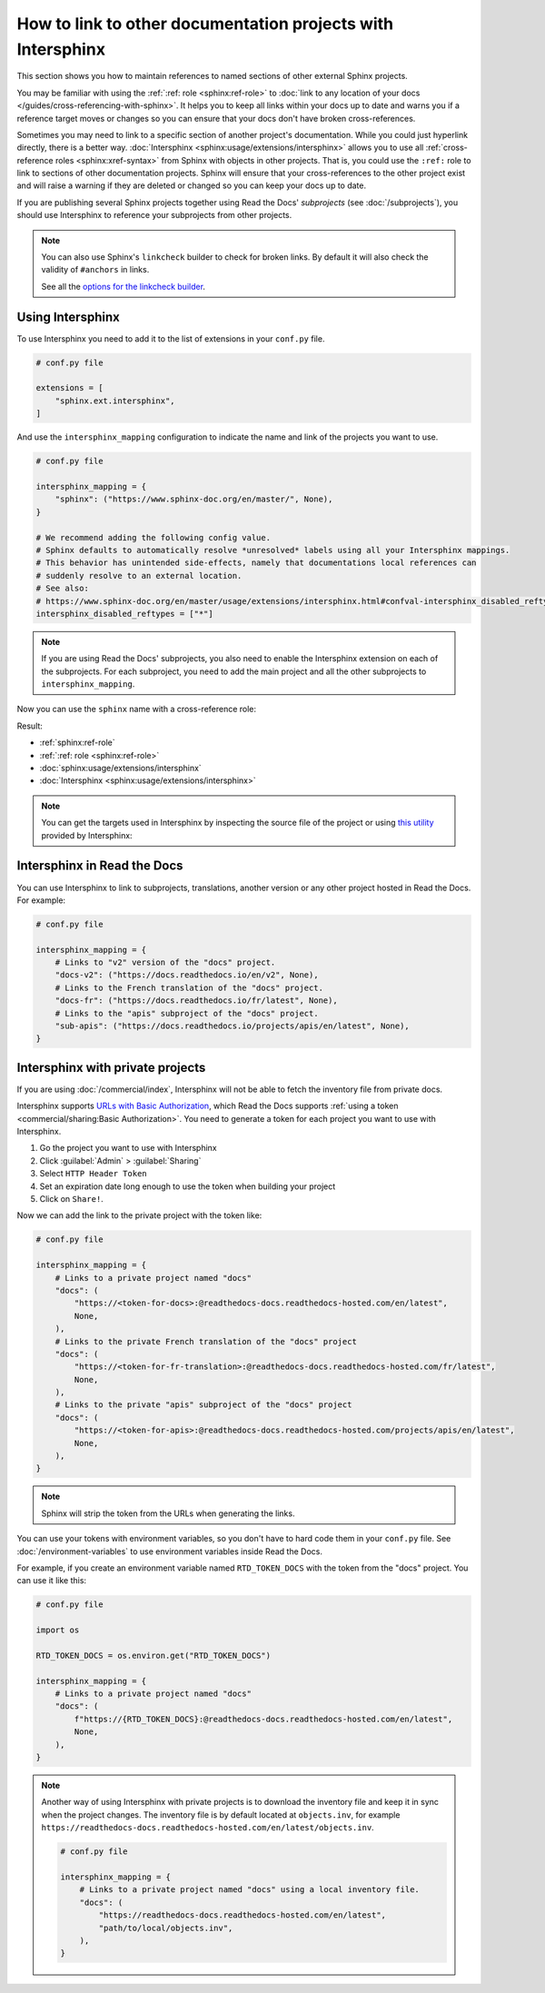 How to link to other documentation projects with Intersphinx
============================================================

This section shows you how to maintain references to named sections of other external Sphinx projects.

You may be familiar with using the :ref:`:ref: role <sphinx:ref-role>` to
:doc:`link to any location of your docs </guides/cross-referencing-with-sphinx>`.
It helps you to keep all links within your docs up to date and warns you if a reference target moves or changes
so you can ensure that your docs don't have broken cross-references.

Sometimes you may need to link to a specific section of another project's documentation.
While you could just hyperlink directly, there is a better way.
:doc:`Intersphinx <sphinx:usage/extensions/intersphinx>` allows you to use all :ref:`cross-reference roles <sphinx:xref-syntax>` from Sphinx with objects in other projects.
That is, you could use the ``:ref:`` role to link to sections of other documentation projects.
Sphinx will ensure that your cross-references to the other project exist and will raise a warning if they are deleted or changed so you can keep your docs up to date.

If you are publishing several Sphinx projects together using Read the Docs' *subprojects* (see :doc:`/subprojects`),
you should use Intersphinx to reference your subprojects from other projects.

.. note::

   You can also use Sphinx's ``linkcheck`` builder to check for broken links.
   By default it will also check the validity of ``#anchors`` in links.

   .. prompt:: bash $

      sphinx-build -b linkcheck . _build/linkcheck

   See all the `options for the linkcheck builder <https://www.sphinx-doc.org/en/master/usage/configuration.html#options-for-the-linkcheck-builder>`__.

Using Intersphinx
-----------------

To use Intersphinx you need to add it to the list of extensions in your ``conf.py`` file.

.. code:: python

   # conf.py file

   extensions = [
       "sphinx.ext.intersphinx",
   ]

And use the ``intersphinx_mapping`` configuration to indicate the name and link of the projects you want to use.

.. code:: python

   # conf.py file

   intersphinx_mapping = {
       "sphinx": ("https://www.sphinx-doc.org/en/master/", None),
   }

   # We recommend adding the following config value.
   # Sphinx defaults to automatically resolve *unresolved* labels using all your Intersphinx mappings.
   # This behavior has unintended side-effects, namely that documentations local references can
   # suddenly resolve to an external location.
   # See also:
   # https://www.sphinx-doc.org/en/master/usage/extensions/intersphinx.html#confval-intersphinx_disabled_reftypes
   intersphinx_disabled_reftypes = ["*"]

.. note::

   If you are using Read the Docs' subprojects, you also need to enable the Intersphinx extension on each of the subprojects.
   For each subproject, you need to add the main project and all the other subprojects to ``intersphinx_mapping``.

Now you can use the ``sphinx`` name with a cross-reference role:

.. tabs::

   .. tab:: reStructuredText

      .. code-block:: rst

         - :ref:`sphinx:ref-role`
         - :ref:`:ref: role <sphinx:ref-role>`
         - :doc:`sphinx:usage/extensions/intersphinx`
         - :doc:`Intersphinx <sphinx:usage/extensions/intersphinx>`

   .. tab:: MyST (Markdown)

      .. code-block:: md

         - {ref}`sphinx:ref-role`
         - {ref}`:ref: role <sphinx:ref-role>`
         - {doc}`sphinx:usage/extensions/intersphinx`
         - {doc}`Intersphinx <sphinx:usage/extensions/intersphinx>`

Result:

- :ref:`sphinx:ref-role`
- :ref:`:ref: role <sphinx:ref-role>`
- :doc:`sphinx:usage/extensions/intersphinx`
- :doc:`Intersphinx <sphinx:usage/extensions/intersphinx>`

.. note::

   You can get the targets used in Intersphinx by inspecting the source file of the project or
   using `this utility <https://www.sphinx-doc.org/en/master/usage/extensions/intersphinx.html#showing-all-links-of-an-intersphinx-mapping-file>`__
   provided by Intersphinx:

   .. prompt:: bash $

      python -m sphinx.ext.intersphinx https://www.sphinx-doc.org/en/master/objects.inv


Intersphinx in Read the Docs
----------------------------

You can use Intersphinx to link to subprojects, translations, another version or any other project hosted in Read the Docs.
For example:

.. code:: python

   # conf.py file

   intersphinx_mapping = {
       # Links to "v2" version of the "docs" project.
       "docs-v2": ("https://docs.readthedocs.io/en/v2", None),
       # Links to the French translation of the "docs" project.
       "docs-fr": ("https://docs.readthedocs.io/fr/latest", None),
       # Links to the "apis" subproject of the "docs" project.
       "sub-apis": ("https://docs.readthedocs.io/projects/apis/en/latest", None),
   }

Intersphinx with private projects
---------------------------------

If you are using :doc:`/commercial/index`,
Intersphinx will not be able to fetch the inventory file from private docs.

Intersphinx supports `URLs with Basic Authorization <https://www.sphinx-doc.org/en/master/usage/extensions/intersphinx.html#using-intersphinx-with-inventory-file-under-basic-authorization>`__,
which Read the Docs supports :ref:`using a token <commercial/sharing:Basic Authorization>`.
You need to generate a token for each project you want to use with Intersphinx.

#. Go the project you want to use with Intersphinx
#. Click :guilabel:`Admin` > :guilabel:`Sharing`
#. Select ``HTTP Header Token``
#. Set an expiration date long enough to use the token when building your project
#. Click on ``Share!``.

Now we can add the link to the private project with the token like:

.. code:: python

   # conf.py file

   intersphinx_mapping = {
       # Links to a private project named "docs"
       "docs": (
           "https://<token-for-docs>:@readthedocs-docs.readthedocs-hosted.com/en/latest",
           None,
       ),
       # Links to the private French translation of the "docs" project
       "docs": (
           "https://<token-for-fr-translation>:@readthedocs-docs.readthedocs-hosted.com/fr/latest",
           None,
       ),
       # Links to the private "apis" subproject of the "docs" project
       "docs": (
           "https://<token-for-apis>:@readthedocs-docs.readthedocs-hosted.com/projects/apis/en/latest",
           None,
       ),
   }


.. note::

   Sphinx will strip the token from the URLs when generating the links.

You can use your tokens with environment variables,
so you don't have to hard code them in your ``conf.py`` file.
See :doc:`/environment-variables` to use environment variables inside Read the Docs.

For example,
if you create an environment variable named ``RTD_TOKEN_DOCS`` with the token from the "docs" project.
You can use it like this:

.. code:: python

   # conf.py file

   import os

   RTD_TOKEN_DOCS = os.environ.get("RTD_TOKEN_DOCS")

   intersphinx_mapping = {
       # Links to a private project named "docs"
       "docs": (
           f"https://{RTD_TOKEN_DOCS}:@readthedocs-docs.readthedocs-hosted.com/en/latest",
           None,
       ),
   }

.. note::

   Another way of using Intersphinx with private projects is to download the inventory file and keep it in sync when the project changes.
   The inventory file is by default located at ``objects.inv``, for example ``https://readthedocs-docs.readthedocs-hosted.com/en/latest/objects.inv``.

   .. code:: python

      # conf.py file

      intersphinx_mapping = {
          # Links to a private project named "docs" using a local inventory file.
          "docs": (
              "https://readthedocs-docs.readthedocs-hosted.com/en/latest",
              "path/to/local/objects.inv",
          ),
      }
